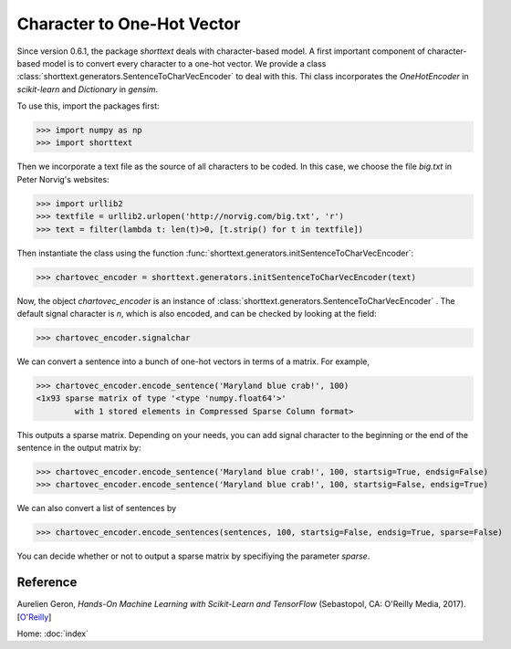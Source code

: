 Character to One-Hot Vector
===========================

Since version 0.6.1, the package `shorttext` deals with character-based model. A first important
component of character-based model is to convert every character to a one-hot vector. We provide a class
:class:`shorttext.generators.SentenceToCharVecEncoder` to deal with this. Thi class incorporates
the `OneHotEncoder` in `scikit-learn` and `Dictionary` in `gensim`.

To use this, import the packages first:

>>> import numpy as np
>>> import shorttext

Then we incorporate a text file as the source of all characters to be coded. In this case, we choose
the file `big.txt` in Peter Norvig's websites:

>>> import urllib2
>>> textfile = urllib2.urlopen('http://norvig.com/big.txt', 'r')
>>> text = filter(lambda t: len(t)>0, [t.strip() for t in textfile])

Then instantiate the class using the function :func:`shorttext.generators.initSentenceToCharVecEncoder`:

>>> chartovec_encoder = shorttext.generators.initSentenceToCharVecEncoder(text)

Now, the object `chartovec_encoder` is an instance of :class:`shorttext.generators.SentenceToCharVecEncoder` . The
default signal character is `\n`, which is also encoded, and can be checked by looking at the field:

>>> chartovec_encoder.signalchar

We can convert a sentence into a bunch of one-hot vectors in terms of a matrix. For example,

>>> chartovec_encoder.encode_sentence('Maryland blue crab!', 100)
<1x93 sparse matrix of type '<type 'numpy.float64'>'
	with 1 stored elements in Compressed Sparse Column format>

This outputs a sparse matrix. Depending on your needs, you can add signal character to the beginning
or the end of the sentence in the output matrix by:

>>> chartovec_encoder.encode_sentence('Maryland blue crab!', 100, startsig=True, endsig=False)
>>> chartovec_encoder.encode_sentence('Maryland blue crab!', 100, startsig=False, endsig=True)

We can also convert a list of sentences by

>>> chartovec_encoder.encode_sentences(sentences, 100, startsig=False, endsig=True, sparse=False)

You can decide whether or not to output a sparse matrix by specifiying the parameter `sparse`.

Reference
---------

Aurelien Geron, *Hands-On Machine Learning with Scikit-Learn and TensorFlow* (Sebastopol, CA: O'Reilly Media, 2017). [`O\'Reilly
<http://shop.oreilly.com/product/0636920052289.do>`_]

Home: :doc:`index`